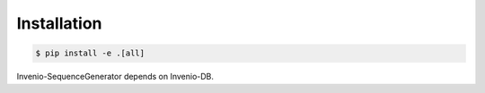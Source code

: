 ..
    This file is part of Invenio.
    Copyright (C) 2016-2018 CERN.

    Invenio is free software; you can redistribute it and/or modify it
    under the terms of the MIT License; see LICENSE file for more details.

Installation
============

.. code-block:: console

   $ pip install -e .[all]

Invenio-SequenceGenerator depends on Invenio-DB.